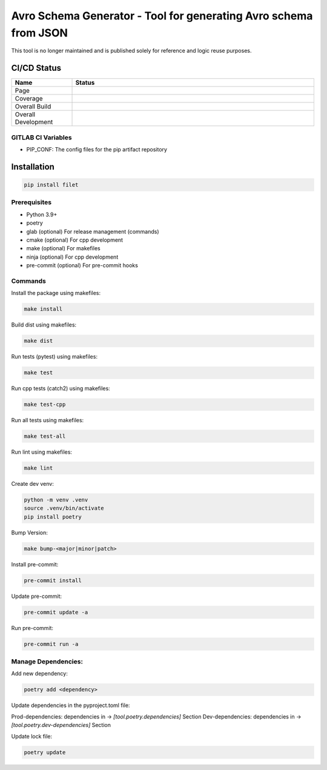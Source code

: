 ==================
Avro Schema Generator - Tool for generating Avro schema from JSON
==================

This tool is no longer maintained and is published solely for reference and logic reuse purposes.

CI/CD Status
============

.. list-table::
   :widths: 20 80
   :header-rows: 1

   * - Name
     - Status
   * - Page
     - |Page|
   * - Coverage
     - |Coverage|
   * - Overall Build
     - |Overall Main|
   * - Overall Development
     - |Overall Development|

.. |Page| image:: https://gitlab.df.server.lan/gitoh/filet/badges/main/pipeline.svg?job=pages
   :target: https://gitoh.pages.df.server.lan/filet
   :alt: Pages Build

.. |Coverage| image:: https://gitoh.pages.df.server.lan/filet/coverage.svg
    :target: https://gitoh.pages.df.server.lan/filet/coverage.html
    :alt: Coverage

.. |Overall Main| image:: https://gitlab.df.server.lan/gitoh/filet/badges/main/pipeline.svg
    :target: https://gitlab.df.server.lan/gitoh/filet/-/pipelines
    :alt: Pipeline Status Main

.. |Overall Development| image:: https://gitlab.df.server.lan/gitoh/filet/badges/development/pipeline.svg
    :target: https://gitlab.df.server.lan/gitoh/filet/-/pipelines
    :alt: Pipeline Status Development


GITLAB CI Variables
~~~~~~~~~~~~~~~~~~~

- PIP_CONF: The config files for the pip artifact repository

Installation
============

.. code:: bash

   pip install filet

Prerequisites
~~~~~~~~~~~~~

-  Python 3.9+
-  poetry
-  glab (optional) For release management (commands)
- cmake (optional) For cpp development
- make (optional) For makefiles
- ninja (optional) For cpp development
- pre-commit (optional) For pre-commit hooks

Commands
~~~~~~~~~~~~

Install the package using makefiles:

.. code::

   make install

Build dist using makefiles:

.. code::

   make dist

Run tests (pytest) using makefiles:

.. code::

   make test


Run cpp tests (catch2) using makefiles:

.. code::

   make test-cpp


Run all tests using makefiles:

.. code::

   make test-all

Run lint using makefiles:

.. code::

   make lint

Create dev venv:

.. code::

   python -m venv .venv
   source .venv/bin/activate
   pip install poetry

Bump Version:

.. code::

   make bump-<major|minor|patch>

Install pre-commit:

.. code::

   pre-commit install

Update pre-commit:

.. code::

   pre-commit update -a

Run pre-commit:

.. code::

   pre-commit run -a


Manage Dependencies:
~~~~~~~~~~~~~~~~~~~~~

Add new dependency:

.. code::

   poetry add <dependency>

Update dependencies in the pyproject.toml file:

Prod-dependencies: dependencies in -> `[tool.poetry.dependencies]` Section
Dev-dependencies: dependencies in -> `[tool.poetry.dev-dependencies]` Section

Update lock file:

.. code::

   poetry update
